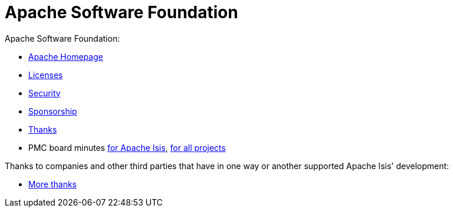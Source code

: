 [[asf]]
= Apache Software Foundation
:notice: licensed to the apache software foundation (asf) under one or more contributor license agreements. see the notice file distributed with this work for additional information regarding copyright ownership. the asf licenses this file to you under the apache license, version 2.0 (the "license"); you may not use this file except in compliance with the license. you may obtain a copy of the license at. http://www.apache.org/licenses/license-2.0 . unless required by applicable law or agreed to in writing, software distributed under the license is distributed on an "as is" basis, without warranties or  conditions of any kind, either express or implied. see the license for the specific language governing permissions and limitations under the license.
:_basedir: ./
:_imagesdir: images/
:toc: right



Apache Software Foundation:

* link:http://www.apache.org/[Apache Homepage]
* link:http://www.apache.org/licenses/[Licenses]
* link:http://www.apache.org/security/[Security]
* link:http://www.apache.org/foundation/sponsorship.html[Sponsorship]
* link:http://www.apache.org/foundation/thanks.html[Thanks]
* PMC board minutes link:https://whimsy.apache.org/board/minutes/Isis.html[for Apache Isis], link:https://whimsy.apache.org/board/minutes/[for all projects]


Thanks to companies and other third parties that have in one way or another supported Apache Isis' development:

* xref:./pages/more-thanks/more-thanks.adoc#[More thanks]




